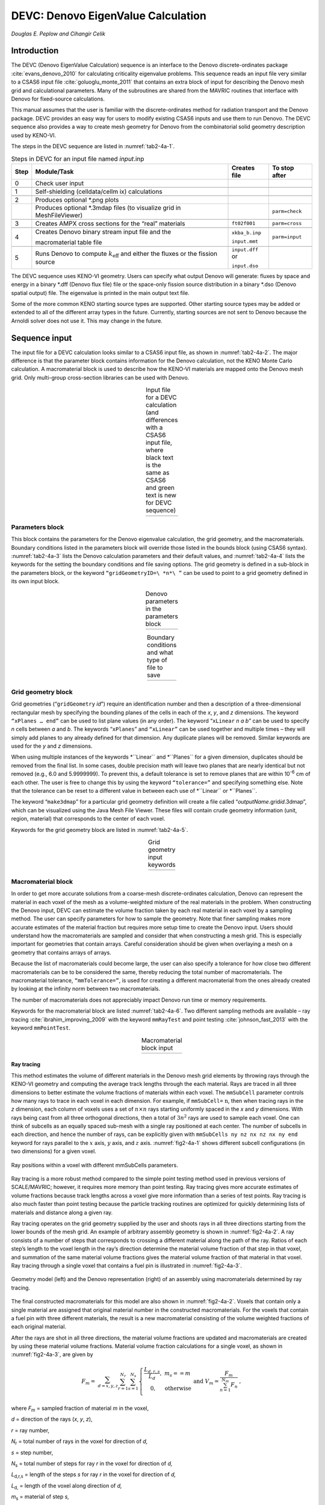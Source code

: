 .. _DEVC:

DEVC: Denovo EigenValue Calculation
===================================

*Douglas E. Peplow and Cihangir Celik*

Introduction
------------

The DEVC (Denovo EigenValue Calculation) sequence is an interface to the
Denovo discrete-ordinates package :cite:`evans_denovo_2010` for calculating criticality
eigenvalue problems. This sequence reads an input file very similar to a
CSAS6 input file :cite:`goluoglu_monte_2011` that contains an extra block of input for
describing the Denovo mesh grid and calculational parameters. Many of
the subroutines are shared from the MAVRIC routines that interface with
Denovo for fixed-source calculations.

This manual assumes that the user is familiar with the
discrete-ordinates method for radiation transport and the Denovo
package. DEVC provides an easy way for users to modify existing CSAS6
inputs and use them to run Denovo. The DEVC sequence also provides a way
to create mesh geometry for Denovo from the combinatorial solid geometry
description used by KENO-VI.

The steps in the DEVC sequence are listed in :numref:`tab2-4a-1`.

.. _tab2-4a-1:
.. table:: Steps in DEVC for an input file named *input*.inp
  :align: center

  +-----------------+-----------------+-----------------+-----------------+
  | Step            | Module/Task     | Creates file    | To stop after   |
  +=================+=================+=================+=================+
  | 0               | Check user      |                 |                 |
  |                 | input           |                 |                 |
  +-----------------+-----------------+-----------------+-----------------+
  |                 |                 |                 |                 |
  +-----------------+-----------------+-----------------+-----------------+
  | 1               | Self-shielding  |                 |                 |
  |                 | (celldata/cellm |                 |                 |
  |                 | ix)             |                 |                 |
  |                 | calculations    |                 |                 |
  +-----------------+-----------------+-----------------+-----------------+
  |                 |                 |                 |                 |
  +-----------------+-----------------+-----------------+-----------------+
  | 2               | Produces        |                 |                 |
  |                 | optional \*.png |                 |                 |
  |                 | plots           |                 |                 |
  +-----------------+-----------------+-----------------+-----------------+
  |                 | Produces        |                 | ``parm=check``  |
  |                 | optional        |                 |                 |
  |                 | \*.3mdap files  |                 |                 |
  |                 | (to visualize   |                 |                 |
  |                 | grid in         |                 |                 |
  |                 | MeshFileViewer) |                 |                 |
  +-----------------+-----------------+-----------------+-----------------+
  |                 |                 |                 |                 |
  +-----------------+-----------------+-----------------+-----------------+
  | 3               | Creates AMPX    | ``ft02f001``    | ``parm=cross``  |
  |                 | cross sections  |                 |                 |
  |                 | for the “real”  |                 |                 |
  |                 | materials       |                 |                 |
  +-----------------+-----------------+-----------------+-----------------+
  |                 |                 |                 |                 |
  +-----------------+-----------------+-----------------+-----------------+
  | 4               | Creates Denovo  | ``xkba_b.inp``  | ``parm=input``  |
  |                 | binary stream   |                 |                 |
  |                 | input file and  | ``input.mmt``   |                 |
  |                 | the             |                 |                 |
  |                 |                 |                 |                 |
  |                 | macromaterial   |                 |                 |
  |                 | table file      |                 |                 |
  +-----------------+-----------------+-----------------+-----------------+
  |                 |                 |                 |                 |
  +-----------------+-----------------+-----------------+-----------------+
  | 5               | Runs Denovo to  | ``input.dff`` or|                 |
  |                 | compute         |                 |                 |
  |                 | :math:`k_{      | ``input.dso``   |                 |
  |                 | \text{eff}}`    |                 |                 |
  |                 | and             |                 |                 |
  |                 | either the      |                 |                 |
  |                 | fluxes or the   |                 |                 |
  |                 | fission source  |                 |                 |
  +-----------------+-----------------+-----------------+-----------------+

The DEVC sequence uses KENO-VI geometry. Users can specify what output
Denovo will generate: fluxes by space and energy in a binary \*.dff
(Denovo flux file) file or the space-only fission source distribution in
a binary \*.dso (Denovo spatial output) file. The eigenvalue is printed
in the main output text file.

Some of the more common KENO starting source types are supported. Other
starting source types may be added or extended to all of the different
array types in the future. Currently, starting sources are not sent to
Denovo because the Arnoldi solver does not use it. This may change in
the future.

Sequence input
--------------

The input file for a DEVC calculation looks similar to a CSAS6 input
file, as shown in :numref:`tab2-4a-2`. The major difference is that the
parameter block contains information for the Denovo calculation, not the
KENO Monte Carlo calculation. A macromaterial block is used to describe
how the KENO-VI materials are mapped onto the Denovo mesh grid. Only
multi-group cross-section libraries can be used with Denovo.

.. list-table:: Input file for a DEVC calculation (and differences with a CSAS6 input file, where black text is the same as CSAS6 and green text is new for DEVC sequence)
  :name: tab2-4a-2
  :align: center

  * - .. image:: figs/DEVC/tab2.png

Parameters block
~~~~~~~~~~~~~~~~

This block contains the parameters for the Denovo eigenvalue
calculation, the grid geometry, and the macromaterials. Boundary
conditions listed in the parameters block will override those listed in
the bounds block (using CSAS6 syntax). :numref:`tab2-4a-3` lists the Denovo
calculation parameters and their default values, and :numref:`tab2-4a-4` lists
the keywords for the setting the boundary conditions and file saving
options. The grid geometry is defined in a sub-block in the parameters
block, or the keyword ``“gridGeometryID=\ *n*\ ”`` can be used to point to a
grid geometry defined in its own input block.

.. list-table:: Denovo parameters in the parameters block
  :align: center
  :name: tab2-4a-3

  * - .. image:: figs/DEVC/tab3.png

.. list-table:: Boundary conditions and what type of file to save
  :align: center
  :name: tab2-4a-4

  * - .. image:: figs/DEVC/tab4.png

Grid geometry block
~~~~~~~~~~~~~~~~~~~

Grid geometries (“``gridGeometry`` *id*\ ”) require an identification number
and then a description of a three-dimensional rectangular mesh by
specifying the bounding planes of the cells in each of the *x*, *y*, and
*z* dimensions. The keyword ``“xPlanes … end”`` can be used to list plane
values (in any order). The keyword “``xLinear`` *n* *a* *b*\ ” can be used
to specify *n* cells between *a* and *b*. The keywords “``xPlanes``” and
``“xLinear”`` can be used together and multiple times – they will simply add
planes to any already defined for that dimension. Any duplicate planes
will be removed. Similar keywords are used for the *y* and *z*
dimensions.

When using multiple instances of the keywords \*``Linear`` and \*``Planes`` for
a given dimension, duplicates should be removed from the final list. In
some cases, double precision math will leave two planes that are nearly
identical but not removed (e.g., 6.0 and 5.9999999). To prevent this, a
default tolerance is set to remove planes that are within 10\ :sup:`-6`
cm of each other. The user is free to change this by using the keyword
``“tolerance=”`` and specifying something else. Note that the tolerance can
be reset to a different value in between each use of \*``Linear`` or
\*``Planes``.

The keyword “``make3dmap``” for a particular grid geometry definition will
create a file called “\ *outputName*.grid\ *id*.3dmap”, which can be
visualized using the Java Mesh File Viewer. These files will contain
crude geometry information (unit, region, material) that corresponds to
the center of each voxel.

Keywords for the grid geometry block are listed in :numref:`tab2-4a-5`.

.. list-table:: Grid geometry input keywords
  :align: center
  :name: tab2-4a-5

  * - .. image:: figs/DEVC/tab5.png

Macromaterial block
~~~~~~~~~~~~~~~~~~~

In order to get more accurate solutions from a coarse-mesh
discrete-ordinates calculation, Denovo can represent the material in
each voxel of the mesh as a volume-weighted mixture of the real
materials in the problem. When constructing the Denovo input, DEVC can
estimate the volume fraction taken by each real material in each voxel
by a sampling method. The user can specify parameters for how to sample
the geometry. Note that finer sampling makes more accurate estimates of
the material fraction but requires more setup time to create the Denovo
input. Users should understand how the macromaterials are sampled and
consider that when constructing a mesh grid. This is especially
important for geometries that contain arrays. Careful consideration
should be given when overlaying a mesh on a geometry that contains
arrays of arrays.

Because the list of macromaterials could become large, the user can also
specify a tolerance for how close two different macromaterials can be to
be considered the same, thereby reducing the total number of
macromaterials. The macromaterial tolerance, ``“mmTolerance=”``, is used for
creating a different macromaterial from the ones already created by
looking at the infinity norm between two macromaterials.

The number of macromaterials does not appreciably impact Denovo run time
or memory requirements.

Keywords for the macromaterial block are listed :numref:`tab2-4a-6`. Two
different sampling methods are available – ray tracing :cite:`ibrahim_improving_2009` with the
keyword ``mmRayTest`` and point testing :cite:`johnson_fast_2013` with the keyword ``mmPointTest``.

.. list-table:: Macromaterial block input
  :align: center
  :name: tab2-4a-6

  * - .. image:: figs/DEVC/tab6.png

Ray tracing
^^^^^^^^^^^

This method estimates the volume of different materials in the Denovo
mesh grid elements by throwing rays through the KENO-VI geometry and
computing the average track lengths through the each material. Rays are
traced in all three dimensions to better estimate the volume fractions
of materials within each voxel. The ``mmSubCell`` parameter controls how
many rays to trace in each voxel in each dimension. For example, if
``mmSubCell=``\ :math:`\text{\ n}`, then when tracing rays in the
*z* dimension, each column of voxels uses a set of :math:`n \times n`
rays starting uniformly spaced in the *x* and *y* dimensions. With rays
being cast from all three orthogonal directions, then a total of
:math:`3n^{2}` rays are used to sample each voxel. One can think of
subcells as an equally spaced sub-mesh with a single ray positioned at
each center. The number of subcells in each direction, and hence the
number of rays, can be explicitly given with ``mmSubCells ny nz nx nz nx
ny end`` keyword for rays parallel to the :math:`x` axis, :math:`y` axis,
and :math:`z` axis. :numref:`fig2-4a-1` shows different subcell
configurations (in two dimensions) for a given voxel.

.. _fig2-4a-1:
.. figure:: figs/DEVC/fig1.png
  :align: center
  :width: 500

  Ray positions within a voxel with different mmSubCells parameters.



Ray tracing is a more robust method compared to the simple point testing
method used in previous versions of SCALE/MAVRIC; however, it requires
more memory than point testing. Ray tracing gives more accurate
estimates of volume fractions because track lengths across a voxel give
more information than a series of test points. Ray tracing is also much
faster than point testing because the particle tracking routines are
optimized for quickly determining lists of materials and distance along
a given ray.

Ray tracing operates on the grid geometry supplied by the user and
shoots rays in all three directions starting from the lower bounds of
the mesh grid. An example of arbitrary assembly geometry is shown in
:numref:`fig2-4a-2`. A ray consists of a number of steps that corresponds to
crossing a different material along the path of the ray. Ratios of each
step’s length to the voxel length in the ray’s direction determine the
material volume fraction of that step in that voxel, and summation of
the same material volume fractions gives the material volume fraction of
that material in that voxel. Ray tracing through a single voxel that
contains a fuel pin is illustrated in :numref:`fig2-4a-3`.

.. _fig2-4a-2:
.. figure:: figs/DEVC/fig2.png
  :align: center
  :width: 600

  Geometry model (left) and the Denovo representation (right) of an assembly using macromaterials determined by ray tracing.



The final constructed macromaterials for this model are also shown in
:numref:`fig2-4a-2`. Voxels that contain only a single material are assigned
that original material number in the constructed macromaterials. For the
voxels that contain a fuel pin with three different materials, the
result is a new macromaterial consisting of the volume weighted
fractions of each original material.

After the rays are shot in all three directions, the material volume
fractions are updated and macromaterials are created by using these
material volume fractions. Material volume fraction calculations for a
single voxel, as shown in :numref:`fig2-4a-3`, are given by

.. math::

   F_{m} = \ \sum_{d = x,y,z}^{}{\sum_{r = 1}^{N_{r}}{\sum_{s = 1}^{N_{s}}\left\{ \begin{matrix}
   \frac{L_{d,r,s}}{L_{d}},\ \ \ & m_{s} = = m \\
   0,\ \ \ & \mathrm{\text{otherwise}} \\
   \end{matrix} \right.\ }} \ \ \ \ \ \  \mathrm{\text{ and  }} \ \ \ \ \ \ \ V_{m} = \frac{F_{m}}{\sum_{n = 1}^{N_{m}}F_{n}}\ ,


where *F*\ :sub:`m` = sampled fraction of material *m* in the voxel,

*d* = direction of the rays (*x*, *y*, *z*),

*r* = ray number,

*N*\ :sub:`r` = total number of rays in the voxel for direction of *d,*

*s* = step number,

*N*\ :sub:`s` = total number of steps for ray *r* in the voxel for direction of
*d,*

*L*\ :sub:`d,r,s` = length of the steps *s* for ray *r* in the voxel for
direction of *d,*

*L*\ :sub:`d,` = length of the voxel along direction of *d,*

*m*\ :sub:`s` = material of step *s,*

*m* = material number,

*N*\ :sub:`m` = total number of materials in the voxel, and

*V*\ :sub:`m` = volume fraction of material *m* in the voxel.

.. _fig2-4a-3:
.. figure:: figs/DEVC/fig3.png
  :align: center
  :width: 400

  Ray tracing (in two dimensions) through a voxel.

Point testing
^^^^^^^^^^^^^

The recursive bisection method uses a series of point tests to determine
the macromaterial fractions. For a given voxel, the material at the
center is compared to the material at the eight corners. If they are all
the same, the entire volume is considered to be made of that material.
If different, the volume is divided into two in each dimension. Each
subvolume is tested, and the method is then applied to the subvolumes
that are not of a single material. When the ratio of the volume of the
tested region to the original voxel becomes less than a user-specified
tolerance (in the range of 10\ :sup:`-1` to 10\ :sup:`-4`), then further
subdivision and testing are stopped. This is illustrated in
:numref:`fig2-4a-4`.

.. _fig2-4a-4:
.. figure:: figs/DEVC/fig4.png
  :align: center
  :width: 600

  Progression of the recursive bisection method (from upper left to lower right).

In point testing, the keyword “``mmTolerance=``\ *f*\ ” is interpreted to be
where *f* is the smallest fraction of the voxel volume to consider. This
same tolerance *f* is also used to limit the number of macromaterials.
Before a new macromaterial is created, if one already exists where the
fraction of each actual material matches to within the given tolerance,
then the existing material will be used. If using only a single point at
the center of each voxel, use ``“mmTolerance=1”``. The ``mmSubCell`` keyword is
not used in point testing.

Example
^^^^^^^

:numref:`fig2-4a-5` shows an example of a cask geometry with two types of
spent fuel (yellows), steel (blue), resin (green), and other metals
(gray). When the Denovo geometry is set up by testing only the center of
each mesh cell, the curved surfaces are not well represented (upper
right). By applying the ray-tracing method and defining a new material
made of partial fractions of the original materials, an improved Denovo
model can be made. In the lower left of the figure, the Denovo model was
constructed using one ray (in each dimension) per voxel and a tolerance
of 0.1. This gives 20 new materials that are a mixture of the original
13 actual materials and void. With ``mmSubCells=3`` and an ``mmTolerance=0.01``,
139 macromaterials are created.

A macromaterial table listing the fractions of each macromaterial is
saved to a file called “\ *outputName*.mmt”, where *outputName* is the
name the user chose for his or her output file. This file can be used by
the Mesh File Viewer to display the macromaterials as mixtures of the
actual materials, as seen in lower row of :numref:`fig2-4a-5`. See the Mesh
File Viewer help pages for more information on how to use colormap files
and macromaterial tables.

.. _fig2-4a-5:
.. figure:: figs/DEVC/fig5.png
  :align: center
  :width: 600

  Cask geometry model (upper left) and the Denovo representation using (upper right) cell center testing. Representations using macromaterials determined by ray tracing are shown for (lower left) mmSubCell=1/mmTolerance=0.1 and (lower right) mmSubCell=3/mmTolerance=0.01.

Starting sources block
~~~~~~~~~~~~~~~~~~~~~~

The default KENO-VI starting source is “flat over the volume specified
by the unrotated, untranslated geometry record specified in the first
position of the global unit boundary record in fissile material only”.
For DEVC, the default starting source strength is uniform in the fissile
voxels contained within the bounding box of the global unit (uniform
density). If macromaterials are used, the amounts in each voxel are
volume averaged between fissile and non-fissile materials. :numref:`tab2-4a-7`
and :numref:`tab2-4a-8` describe the starting sources available in the DEVC
interface to Denovo.

.. _tab2-4a-7:
.. table:: Starting source types (within the fissile areas of the listed shape)
  :align: center

  +-----------------------+-----------------------+-----------------------+
  |                       | KENO-VI start type    | DEVC                  |
  +=======================+=======================+=======================+
  | nst=0                 | the first surface of  | The bounding box of   |
  |                       | boundary (default)    | global unit           |
  +-----------------------+-----------------------+-----------------------+
  | nst=0                 | Within boundary of    | Not supported         |
  |                       | global array having a |                       |
  |                       | reflector key set to  |                       |
  |                       | false                 |                       |
  +-----------------------+-----------------------+-----------------------+
  | nst=0                 | A cuboid defined by   | Supported             |
  |                       | XSM, XSP, YSM, YSP,   |                       |
  |                       | ZSM, and ZSP          |                       |
  +-----------------------+-----------------------+-----------------------+
  | nst=1                 | A cuboid defined by   | Supported             |
  |                       | XSM, XSP, YSM, YSP,   |                       |
  |                       | ZSM, and ZSP with     |                       |
  |                       | cosine distributions  |                       |
  +-----------------------+-----------------------+-----------------------+
  | nst=2                 | Arbitrary fraction    | Supported for some    |
  |                       | (FCT) in element NXS, | array types (see      |
  |                       | NYS, NZS of the       | :numref:`tab2-4a-8`)  |
  |                       | global array with the |                       |
  |                       | remainder in a cuboid |                       |
  |                       | defined by XSM, XSP,  |                       |
  |                       | YSM, YSP, ZSM, and    |                       |
  |                       | ZSP with cosine       |                       |
  |                       | distributions         |                       |
  +-----------------------+-----------------------+-----------------------+
  | nst=3                 | At the location TFX,  | Supported for some    |
  |                       | TFY, TFZ in the       | array types (see      |
  |                       | element NXS, NYS, NZS | :numref:`tab2-4a-8`)  |
  |                       | of the global array   |                       |
  +-----------------------+-----------------------+-----------------------+
  | nst=4                 | At the location TFX,  | Supported             |
  |                       | TFY, TFZ in units NBX |                       |
  |                       | of the global array   |                       |
  +-----------------------+-----------------------+-----------------------+
  | nst=5                 | Across units NBX in   | Not supported         |
  |                       | the global array      |                       |
  +-----------------------+-----------------------+-----------------------+
  | nst=6                 | List of points TFX,   | Limited to 1 point    |
  |                       | TFY, TFZ in global    |                       |
  |                       | coordinates           |                       |
  +-----------------------+-----------------------+-----------------------+
  | nst=6                 | List of points TFX,   | Limited to 1 point    |
  |                       | TFY, TFZ in element   | and only for some     |
  |                       | NXS, NYS, NZS of the  | array types (see      |
  |                       | global array          | :numref:`tab2-4a-8`)  |
  +-----------------------+-----------------------+-----------------------+
  | nst=7                 | Flat distributions in | Supported             |
  |                       | X and Y with          |                       |
  |                       | [1-cos\ :sup:`2`\ (z)]|                       |
  |                       | in Z for a cuboid     |                       |
  |                       | defined by XSM, XSP,  |                       |
  |                       | YSM, YSP, ZSM, and    |                       |
  |                       | ZSP                   |                       |
  +-----------------------+-----------------------+-----------------------+
  | nst=8                 | Flat distributions in | Not supported         |
  |                       | X and Y with a        |                       |
  |                       | segmented             |                       |
  |                       | distribution in Z for |                       |
  |                       | a cuboid defined by   |                       |
  |                       | XSM, XSP, YSM, YSP,   |                       |
  |                       | ZSM, and ZSP          |                       |
  +-----------------------+-----------------------+-----------------------+
  | nst=9                 | Use a mesh source     | Not supported         |
  |                       | lite file             |                       |
  +-----------------------+-----------------------+-----------------------+

.. _tab2-4a-8:
.. table:: Supported array types for starting sources
  :align: center

  +--------------+-----------+
  | no arrays    | supported |
  +==============+===========+
  | cuboid       | supported |
  +--------------+-----------+
  | hexagonal    | supported |
  +--------------+-----------+
  | shexagonal   | no        |
  +--------------+-----------+
  | rhexagonal   | no        |
  +--------------+-----------+
  | dodecahedral | no        |
  +--------------+-----------+

The starting source initialized in Denovo is always a volumetric source---\
DEVC does not create point sources (which would activate the first
collision option in Denovo).

Sequence Output
---------------

The main text output file consists of the output from the cross-section
processing codes and Denovo. The user should examine the output and pay
attention to any warnings or errors. :numref:`tab2-4a-9` lists the files
generated during the DEVC sequence.

.. _tab2-4a-9:
.. table:: Files created by DEVC for an input file named *input*.inp
  :align: center

  +-----------------+-----------------+-----------------+-----------------+
  | **Filename**    |                 |    **Viewer**   | **Description** |
  +=================+=================+=================+=================+
  | Output Summary  |                 |                 |                 |
  +-----------------+-----------------+-----------------+-----------------+
  |                 | *input*.out     |                 | main text       |
  |                 |                 |                 | output file,    |
  |                 |                 |                 | contains        |
  |                 |                 |                 | :math:`k_{\math |
  |                 |                 |                 | rm{\text{eff}}}`|
  |                 |                 |                 |                 |
  +-----------------+-----------------+-----------------+-----------------+
  |                 | *input*.msg     |                 | messages file   |
  +-----------------+-----------------+-----------------+-----------------+
  |                 |                 |                 |                 |
  +-----------------+-----------------+-----------------+-----------------+
  | Denovo          |                 |                 |                 |
  +-----------------+-----------------+-----------------+-----------------+
  |                 | xkba_b.inp      | V\ :sup:`a`     | input file for  |
  |                 |                 |                 | Denovo – if     |
  |                 |                 |                 | this file is    |
  |                 |                 |                 | renamed to have |
  |                 |                 |                 |                 |
  |                 |                 |                 | a \*.dsi        |
  |                 |                 |                 | extension       |
  |                 |                 |                 | (Denovo simple  |
  |                 |                 |                 | input), it is   |
  |                 |                 |                 | viewable        |
  |                 |                 |                 |                 |
  |                 |                 |                 | in the Mesh     |
  |                 |                 |                 | File Viewer     |
  +-----------------+-----------------+-----------------+-----------------+
  |                 | ft02f001        |                 | AMPX formatted  |
  |                 |                 |                 | cross sections  |
  |                 |                 |                 | for Denovo      |
  +-----------------+-----------------+-----------------+-----------------+
  |                 | *input*.mmt     | V               | macromaterial   |
  |                 |                 |                 | table, use with |
  |                 |                 |                 | \*.dso or       |
  |                 |                 |                 | \*.dsi file     |
  +-----------------+-----------------+-----------------+-----------------+
  |                 |                 |                 |                 |
  +-----------------+-----------------+-----------------+-----------------+
  |                 | *input*.dff     | V               | Denovo fission  |
  |                 |                 |                 | fluxes          |
  +-----------------+-----------------+-----------------+-----------------+
  |                 | *input*.dso     | V               | Denovo fission  |
  |                 |                 |                 | source          |
  |                 |                 |                 | distribution    |
  +-----------------+-----------------+-----------------+-----------------+
  | :sup:`a`\ V – c\|                 |                 |                 |
  | an be displayed |                 |                 |                 |
  | with the Mesh F\|                 |                 |                 |
  | ile Viewer.     |                 |                 |                 |
  +-----------------+-----------------+-----------------+-----------------+

Using the mesh file viewer
~~~~~~~~~~~~~~~~~~~~~~~~~~

The Mesh File Viewer is a Java utility shipped with SCALE that is used
for viewing mesh tallies from Monaco, as well as importance maps and
mesh-based sources in MAVRIC. The Mesh File Viewer can be used with DEVC
to view the Denovo input file (\*.dsi, showing the starting source), the
Denovo output fission source distribution (\*.dso) file, or the Denovo
output flux (\*.dff) file.

With any Denovo file, material information for each voxel can be
displayed. Users can use the graphical user interface to select colors
for each material in the DEVC input and save them to a colormap text
file (\*.cmp) for later use. For example, :numref:`fig2-4a-6` shows a cask
model that has 13 materials with the default colors assigned by the
viewer. A better color map (uranium is yellow, steel is blue, etc.) and
an image using that color map are also shown in :numref:`fig2-4a-6`.

.. _fig2-4a-6:
.. figure:: figs/DEVC/fig6.png
  :align: center
  :width: 500

  Viewing material information with the Mesh File Viewer.

If the Denovo input was made using the mixed macromaterials, that can
also be shown with the Mesh File Viewer. When one of the mesh files is
loaded and the geometry is displayed (e.g., the materials for a cask
model shown in :numref:`fig2-4a-7`), there will be many values since each
macromaterial is treated by the Java viewer as a separate material.
Redefining the color map using the GUI is not realistic.

A colormap needs to be defined for the original materials of the
problem. For this example, there are 13 original materials, but when
using macromaterials, 73 macromaterials are used in the
discrete-ordinates model (as listed in the \*.mmt file). The colormap
file should only contain values for the 13 original materials. When
loading the colormap, a corresponding \*.mmt file can also be loaded.
This will display mixed colors for the macromaterials, as shown in
:numref:`fig2-4a-7`.

The final result is an image where the colors for the different values
of the geometry attribute (which in the above example is material) are
mixed in the ratio of the macromaterial definition.

.. _fig2-4a-7:
.. figure:: figs/DEVC/fig7.png
  :align: center
  :width: 500

  Viewing material information from a Denovo input file.

Viewing the starting source
~~~~~~~~~~~~~~~~~~~~~~~~~~~

The Java MeshFileViewer (scale/cmds/meshview) can be used to visualize
the Denovo binary stream input file to show materials and starting
source strengths. An example is shown in :numref:`fig2-4a-8`.

**Material Numbering**

The cross sections produced by the SCALE cross-section mixing module ICE
typically have a number of materials equal to the maximum material ID
specified by the user in the “read composition” block. For a user input
that contains materials 1, 3, and 5, the GIP-formatted cross-section
file will contain five entries. For each lattice cell calculation that
uses a cellmix= parameter, one more entry is contained in the GIP file.
Hence, the GIP file does not contain the user’s value from the
“cellmix=” parameter but instead numbers the cellmix materials
sequentially starting from 1+maximum(material ID). The Denovo geometry
input and macroMixTable file produced by DEVC are modified to match the
GIP cross-section file. When viewing the Denovo binary input file with
the Mesh File Viewer, the GIP numbering for materials will be seen.

.. _fig2-4a-8:
.. figure:: figs/DEVC/fig8.png
  :align: center
  :width: 500

  Fine-mesh version of sample problem 8, showing the materials using macromaterial blending of UO\ :sub:`2`, MOX, clad, and water (left) and the starting source strength limited to cells with fissionable material (right).

Sample Problems
---------------

Sample problems have been made that correspond to the eight CSAS6 sample
problems. In each problem, the KENO parameters block was commented out,
a parameters block containing Denovo calculation parameters was added,
and a grid geometry block was added. These sample problems use a coarse
discretization and loose tolerances to obtain a short runtime. Users
will typically use much finer discretization (mesh, quadrature) and
higher fidelity parameter settings for real eigenvalue calculations. The
voxelized geometry and starting source distribution are shown below in
:numref:`fig2-4a-9`.

Results for the sample problems are displayed in :numref:`tab2-4a-10`. The
sample problems used QR 1/1, a P\ :sub:`0` scattering expansion, a k
tolerance of 0.001 and coarse meshes for speed. The higher fidelity runs
used finer spatial meshes, default parameters of QR 2/2, *P*\ :sub:`0`
scattering expansion, and the default *k* tolerance (10:sup:`-5`).
Results for the longer-time CSAS6 and higher fidelity Denovo
calculations are shown in :numref:`fig2-4a-10`.

.. _fig2-4a-9:
.. figure:: figs/DEVC/fig9.png
  :align: center
  :width: 600

  Denovo geometry (left) and starting source distribution (right) for the sample problems.

.. _fig2-4a-10:
.. figure:: figs/DEVC/fig10.png
  :align: center
  :width: 500

  Fission source distributions computed by CSAS6 (left) and Denovo (right).


.. list-table:: Sample problem results
  :name: tab2-4a-10:
  :align: center

  * - .. image:: figs/DEVC/tab10.png






.. bibliography:: bibs/DEVC.bib
